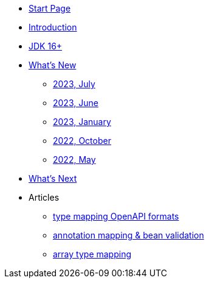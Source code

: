 * xref:home.adoc[Start Page]
* xref:index.adoc[Introduction]
* xref:jdk.adoc[JDK 16+]
* xref:new:index.adoc[What's New]
** xref:new:2023-07.adoc[2023, July]
** xref:new:2023-06.adoc[2023, June]
** xref:new:2023-01.adoc[2023, January]
** xref:new:2022-10.adoc[2022, October]
** xref:new:2022-05.adoc[2022, May]
* xref:new:next.adoc[What's Next]
* Articles
// ** xref:articles:mapping/object-lombok.adoc[object annotation mapping with lombok]
** xref:articles:mapping/mapping-year.adoc[type mapping OpenAPI formats]
** xref:articles:mapping/annotation-mapping-1.adoc[annotation mapping & bean validation]
** xref:articles:mapping/array-mapping.adoc[array type mapping]
